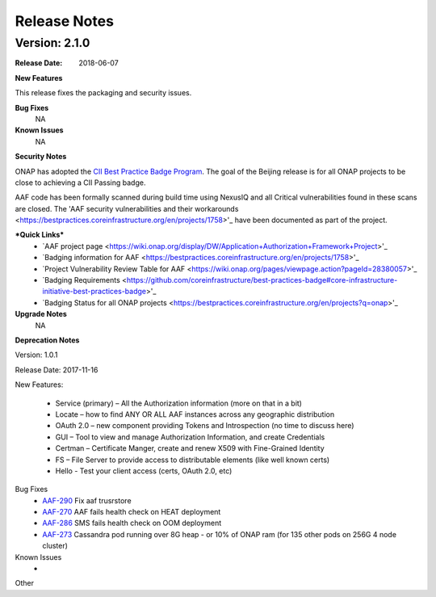.. This work is licensed under a Creative Commons Attribution 4.0 International License.
.. http://creativecommons.org/licenses/by/4.0


Release Notes
=============



Version: 2.1.0
--------------


:Release Date: 2018-06-07



**New Features**

This release fixes the packaging and security issues.

**Bug Fixes**
	NA
**Known Issues**
	NA

**Security Notes**

ONAP has adopted the `CII Best Practice Badge Program <https://bestpractices.coreinfrastructure.org/en>`_. The goal of the Beijing release is for all ONAP projects to be close to achieving a CII Passing badge.

AAF code has been formally scanned during build time using NexusIQ and all Critical vulnerabilities found in these scans are closed. The 'AAF security vulnerabilities and their workarounds <https://bestpractices.coreinfrastructure.org/en/projects/1758>'_ have been documented as part of the project.

***Quick Links***
 	- `AAF project page <https://wiki.onap.org/display/DW/Application+Authorization+Framework+Project>'_
 	
 	- `Badging information for AAF <https://bestpractices.coreinfrastructure.org/en/projects/1758>'_
 	
 	- `Project Vulnerability Review Table for AAF <https://wiki.onap.org/pages/viewpage.action?pageId=28380057>'_
 	
 	- `Badging Requirements <https://github.com/coreinfrastructure/best-practices-badge#core-infrastructure-initiative-best-practices-badge>'_
 	
 	- `Badging Status for all ONAP projects <https://bestpractices.coreinfrastructure.org/en/projects?q=onap>'_

**Upgrade Notes**
  NA

**Deprecation Notes**

Version: 1.0.1

Release Date: 2017-11-16


New Features:

 - Service (primary) – All the Authorization information (more on that in a bit)
 - Locate – how to find ANY OR ALL AAF instances across any geographic distribution
 - OAuth 2.0 – new component providing Tokens and Introspection (no time to discuss here)
 - GUI – Tool to view and manage Authorization Information, and create Credentials
 - Certman – Certificate Manger, create and renew X509 with Fine-Grained Identity
 - FS – File Server to provide access to distributable elements (like well known certs)
 - Hello - Test your client access (certs, OAuth 2.0, etc)




Bug Fixes
   - `AAF-290 <https://jira.onap.org/browse/AAF-290>`_ Fix aaf trusrstore
   - `AAF-270 <https://jira.onap.org/browse/AAF-270>`_ AAF fails health check on HEAT deployment
   - `AAF-286 <https://jira.onap.org/browse/AAF-286>`_ SMS fails health check on OOM deployment
   - `AAF-273 <https://jira.onap.org/browse/AAF-273>`_ Cassandra pod running over 8G heap - or 10% of ONAP ram (for 135 other pods on 256G 4 node cluster)

   
Known Issues
   - 

Other

